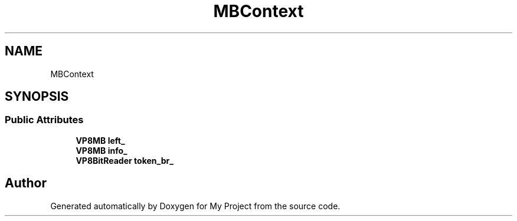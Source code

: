 .TH "MBContext" 3 "Wed Feb 1 2023" "Version Version 0.0" "My Project" \" -*- nroff -*-
.ad l
.nh
.SH NAME
MBContext
.SH SYNOPSIS
.br
.PP
.SS "Public Attributes"

.in +1c
.ti -1c
.RI "\fBVP8MB\fP \fBleft_\fP"
.br
.ti -1c
.RI "\fBVP8MB\fP \fBinfo_\fP"
.br
.ti -1c
.RI "\fBVP8BitReader\fP \fBtoken_br_\fP"
.br
.in -1c

.SH "Author"
.PP 
Generated automatically by Doxygen for My Project from the source code\&.
